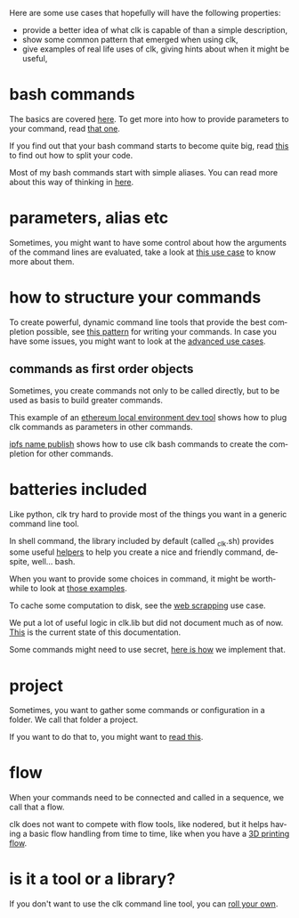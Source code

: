#+language: en
#+EXPORT_FILE_NAME: ./README.md

Here are some use cases that hopefully will have the following properties:
- provide a better idea of what clk is capable of than a simple description,
- show some common pattern that emerged when using clk,
- give examples of real life uses of clk, giving hints about when it might be useful,
* bash commands
  :PROPERTIES:
  :CREATED:  [2025-08-05 22:11]
  :ID:       0d6935af-52d4-43f6-97c7-39dfd773d4f0
  :CUSTOM_ID: 932f47a6-803b-40df-ba30-ac437aac92e2
  :END:

  The basics are covered [[file:bash_command.org][here]]. To get more into how to provide parameters to
  your command, read [[file:bash_command_use_option.org][that one]].

  If you find out that your bash command starts to become quite big, read [[file:bash_command_import.org][this]] to find out how to split your code.

  Most of my bash commands start with simple aliases. You can read more about
  this way of thinking in [[file:bash_command_from_alias.org][here]].

* parameters, alias etc
  :PROPERTIES:
  :CREATED:  [2025-08-05 22:16]
  :CUSTOM_ID: fa3df212-fc5f-4c3e-9e3e-3f71e897c9b1
  :END:
  Sometimes, you might want to have some control about how the arguments of the
  command lines are evaluated, take a look at [[file:controlling_a_server_using_an_environment_variable.org][this use case]] to know more about them.

* how to structure your commands
  :PROPERTIES:
  :CREATED:  [2025-08-05 22:16]
  :CUSTOM_ID: 6abcb030-192b-4c73-a62f-4551d1e92a77
  :END:
  To create powerful, dynamic command line tools that provide the best
  completion possible, see [[file:dynamic_parameters_and_exposed_class.org][this pattern]] for writing your commands. In case you
  have some issues, you might want to look at the [[file:dynamic_parameters_advanced_use_cases.org][advanced use cases]].

** commands as first order objects
   :PROPERTIES:
   :CREATED:  [2025-08-05 22:24]
   :CUSTOM_ID: d82b6533-b098-43e7-b4b8-30e283419b9b
   :END:

   Sometimes, you create commands not only to be called directly, but to be used
   as basis to build greater commands.

   This example of an [[file:ethereum_local_environment_dev_tool.org][ethereum local environment dev tool]] shows how to plug clk
   commands as parameters in other commands.

   [[file:ipfs_name_publish.org][ipfs name publish]] shows how to use clk bash commands to create the completion
   for other commands.

* batteries included
  :PROPERTIES:
  :CREATED:  [2025-08-05 22:17]
  :CUSTOM_ID: 3a184190-e5cb-4e8b-bf5a-177b8ec9ec66
  :END:
  Like python, clk try hard to provide most of the things you want in a generic
  command line tool.

  In shell command, the library included by default (called _clk.sh) provides
  some useful [[file:bash_command_built_in_lib.org][helpers]] to help you create a nice and friendly command, despite,
  well... bash.

  When you want to provide some choices in command, it might be worthwhile to look
  at [[file:choices.org][those examples]].

  To cache some computation to disk, see the [[file:scrapping_the_web.org][web scrapping]] use case.

  We put a lot of useful logic in clk.lib but did not document much as of
  now. [[file:lib.org][This]] is the current state of this documentation.

  Some commands might need to use secret, [[file:dealing_with_secrets.org][here is how]] we implement that.

* project
  :PROPERTIES:
  :CREATED:  [2025-08-05 22:19]
  :CUSTOM_ID: 57153b01-e474-42f0-baa2-26b1b1611ae7
  :END:
  Sometimes, you want to gather some commands or configuration in a folder. We
  call that folder a project.

  If you want to do that to, you might want to [[file:using_a_project.org][read this]].

* flow
  :PROPERTIES:
  :CREATED:  [2025-08-05 22:20]
  :CUSTOM_ID: 8ad4d10e-1ece-45ef-a558-905b5996ddc4
  :END:
  When your commands need to be connected and called in a sequence, we call that
  a flow.

  clk does not want to compete with flow tools, like nodered, but it helps
  having a basic flow handling from time to time, like when you have a [[file:3D_printing_flow.org][3D printing flow]].

* is it a tool or a library?
  :PROPERTIES:
  :CREATED:  [2025-08-05 22:23]
  :CUSTOM_ID: f291ada8-c504-4624-baa7-9c7d600d5c53
  :END:

  If you don't want to use the clk command line tool, you can [[file:rolling_your_own.org][roll your own]].
